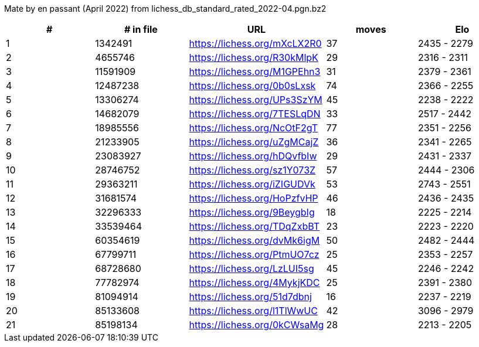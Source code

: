 Mate by en passant (April 2022) from lichess_db_standard_rated_2022-04.pgn.bz2

[cols="^,>,^,>,^", options="header"]
|=======
|  # | # in file  |            URL               | moves |     Elo    
|  1 |    1342491 | https://lichess.org/mXcLX2R0 |    37 | 2435 - 2279
|  2 |    4655746 | https://lichess.org/R30kMlpK |    29 | 2316 - 2311
|  3 |   11591909 | https://lichess.org/M1GPEhn3 |    31 | 2379 - 2361
|  4 |   12487238 | https://lichess.org/0b0sLxsk |    74 | 2366 - 2255
|  5 |   13306274 | https://lichess.org/UPs3SzYM |    45 | 2238 - 2222
|  6 |   14682079 | https://lichess.org/7TESLqDN |    33 | 2517 - 2442
|  7 |   18985556 | https://lichess.org/NcOtF2gT |    77 | 2351 - 2256
|  8 |   21233905 | https://lichess.org/uZgMCajZ |    36 | 2341 - 2265
|  9 |   23083927 | https://lichess.org/hDQvfbIw |    29 | 2431 - 2337
| 10 |   28746752 | https://lichess.org/sz1Y073Z |    57 | 2444 - 2306
| 11 |   29363211 | https://lichess.org/iZIGUDVk |    53 | 2743 - 2551
| 12 |   31681574 | https://lichess.org/HoPzfvHP |    46 | 2436 - 2435
| 13 |   32296333 | https://lichess.org/9BeygbIg |    18 | 2225 - 2214
| 14 |   33539464 | https://lichess.org/TDqZxbBT |    23 | 2223 - 2220
| 15 |   60354619 | https://lichess.org/dvMk6igM |    50 | 2482 - 2444
| 16 |   67799711 | https://lichess.org/PtmUO7cz |    25 | 2353 - 2257
| 17 |   68728680 | https://lichess.org/LzLUI5sg |    45 | 2246 - 2242
| 18 |   77782974 | https://lichess.org/4MykjKDC |    25 | 2391 - 2380
| 19 |   81094914 | https://lichess.org/51d7dbnj |    16 | 2237 - 2219
| 20 |   85133608 | https://lichess.org/l1TlWwUC |    42 | 3096 - 2979
| 21 |   85198134 | https://lichess.org/0kCWsaMg |    28 | 2213 - 2205
|=======
